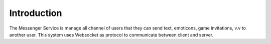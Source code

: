 Introduction
=====================================

The Messenger Service is manage all channel of users that they can send text, emoticons, game invitations, v.v to another user. This system uses Websocket as protocol to communicate between client and server.
